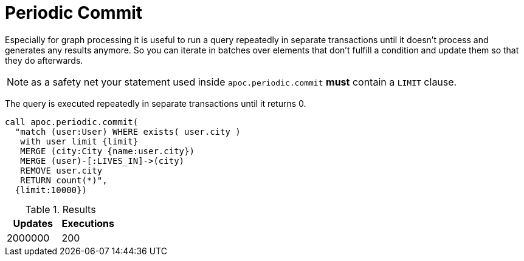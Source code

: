 [[periodic-commit]]
= Periodic Commit

Especially for graph processing it is useful to run a query repeatedly in separate transactions until it doesn't process and generates any results anymore.
So you can iterate in batches over elements that don't fulfill a condition and update them so that they do afterwards.

NOTE: as a safety net your statement used inside `apoc.periodic.commit` *must* contain a `LIMIT` clause.

The query is executed repeatedly in separate transactions until it returns 0.

[source,cypher]
----
call apoc.periodic.commit(
  "match (user:User) WHERE exists( user.city )
   with user limit {limit}
   MERGE (city:City {name:user.city})
   MERGE (user)-[:LIVES_IN]->(city)
   REMOVE user.city
   RETURN count(*)",
  {limit:10000})
----

.Results
[opts="header"]
|===
| Updates | Executions
| 2000000 | 200
|===